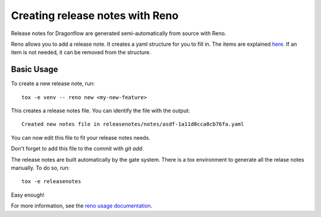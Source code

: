 ================================
Creating release notes with Reno
================================

Release notes for Dragonflow are generated semi-automatically from source with
Reno.

Reno allows you to add a release note. It creates a yaml structure for you to
fill in. The items are explained `here <https://docs.openstack.org/reno/latest/user/usage.html#editing-a-release-note>`_. If an item is not needed, it can be
removed from the structure.

Basic Usage
-----------

To create a new release note, run:

::

    tox -e venv -- reno new <my-new-feature>

This creates a release notes file. You can identify the file with the output:

::

    Created new notes file in releasenotes/notes/asdf-1a11d0cca0cb76fa.yaml

You can now edit this file to fit your release notes needs.

Don't forget to add this file to the commit with `git add`.

The release notes are built automatically by the gate system. There is a tox
environment to generate all the relase notes manually. To do so, run:

::

    tox -e releasenotes

Easy enough!

For more information, see the `reno usage documentation <https://docs.openstack.org/reno/latest/user/usage.html>`_.
